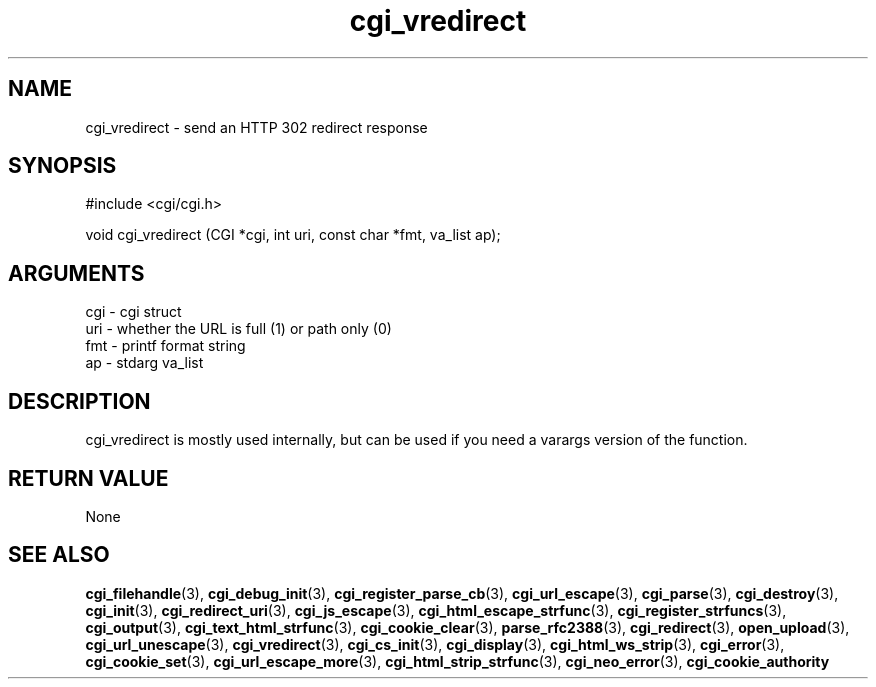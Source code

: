 .TH cgi_vredirect 3 "27 July 2005" "ClearSilver" "cgi/cgi.h"

.de Ss
.sp
.ft CW
.nf
..
.de Se
.fi
.ft P
.sp
..
.SH NAME
cgi_vredirect  - send an HTTP 302 redirect response
.SH SYNOPSIS
.Ss
#include <cgi/cgi.h>
.Se
.Ss
void cgi_vredirect (CGI *cgi, int uri, const char *fmt, va_list ap);

.Se

.SH ARGUMENTS
cgi - cgi struct
.br
uri - whether the URL is full (1) or path only (0)
.br
fmt - printf format string
.br
ap - stdarg va_list

.SH DESCRIPTION
cgi_vredirect is mostly used internally, but can be used
if you need a varargs version of the function.

.SH "RETURN VALUE"
None

.SH "SEE ALSO"
.BR cgi_filehandle "(3), "cgi_debug_init "(3), "cgi_register_parse_cb "(3), "cgi_url_escape "(3), "cgi_parse "(3), "cgi_destroy "(3), "cgi_init "(3), "cgi_redirect_uri "(3), "cgi_js_escape "(3), "cgi_html_escape_strfunc "(3), "cgi_register_strfuncs "(3), "cgi_output "(3), "cgi_text_html_strfunc "(3), "cgi_cookie_clear "(3), "parse_rfc2388 "(3), "cgi_redirect "(3), "open_upload "(3), "cgi_url_unescape "(3), "cgi_vredirect "(3), "cgi_cs_init "(3), "cgi_display "(3), "cgi_html_ws_strip "(3), "cgi_error "(3), "cgi_cookie_set "(3), "cgi_url_escape_more "(3), "cgi_html_strip_strfunc "(3), "cgi_neo_error "(3), "cgi_cookie_authority
